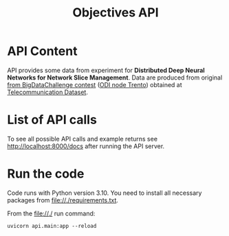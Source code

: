 #+TITLE: Objectives API

* API Content
  API provides some data from experiment for *Distributed Deep Neural Networks
  for Network Slice Management*. Data are produced from original
  [[http://www.telecomitalia.com/tit/en/bigdatachallenge.html][from BigDataChallenge contest]]
  ([[http://theodi.fbk.eu/][ODI node Trento]]) obtained at
  [[https://dataverse.harvard.edu/dataset.xhtml?persistentId=doi:10.7910/DVN/EGZHFV][Telecommunication Dataset]].

* List of API calls
  To see all possible API calls and example returns see
  [[http://localhost:8000/docs]] after running the API server.

* Run the code
  Code runs with Python version 3.10. You need to install all necessary packages
  from file://./requirements.txt.
  
  From the file://./ run command:
  #+BEGIN_SRC shell
  uvicorn api.main:app --reload
  #+END_SRC

